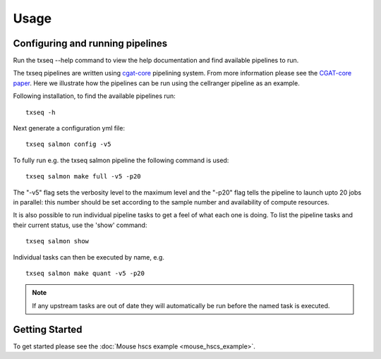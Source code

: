 Usage
=====


Configuring and running pipelines
---------------------------------

Run the txseq --help command to view the help documentation and find available pipelines to run.

The txseq pipelines are written using `cgat-core <https://github.com/cgat-developers/cgat-core>`_ pipelining system. From more information please see the `CGAT-core paper <https://doi.org/10.12688/f1000research.18674.2>`_. Here we illustrate how the pipelines can be run using the cellranger pipeline as an example.

Following installation, to find the available pipelines run: ::

  txseq -h

Next generate a configuration yml file: ::

  txseq salmon config -v5

To fully run e.g. the txseq salmon pipeline the following command is used: ::

  txseq salmon make full -v5 -p20
  
The "-v5" flag sets the verbosity level to the maximum level and the "-p20" flag tells the pipeline to launch upto 20 jobs in parallel: this number should be set according to the sample number and availability of compute resources.

It is also possible to run individual pipeline tasks to get a feel of what each one is doing. To list the pipeline tasks and their current status, use the 'show' command: ::

  txseq salmon show

Individual tasks can then be executed by name, e.g. ::

  txseq salmon make quant -v5 -p20

.. note:: If any upstream tasks are out of date they will automatically be run before the named task is executed.


Getting Started
---------------

To get started please see the :doc:`Mouse hscs example <mouse_hscs_example>`. 

